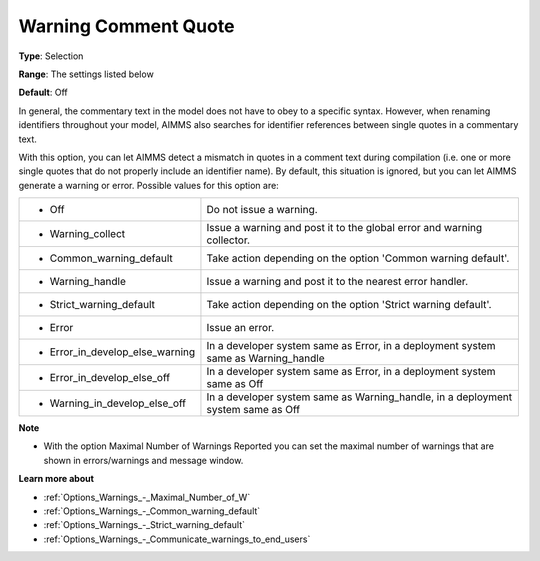 

.. _Options_Compilation_-_Warning_comment_quote:


Warning Comment Quote
=====================



**Type**:	Selection	

**Range**:	The settings listed below	

**Default**:	Off	



In general, the commentary text in the model does not have to obey to a specific syntax. However, when renaming identifiers throughout your model, AIMMS also searches for identifier references between single quotes in a commentary text.

With this option, you can let AIMMS detect a mismatch in quotes in a comment text during compilation (i.e. one or more single quotes that do not properly include an identifier name). By default, this situation is ignored, but you can let AIMMS generate a warning or error. Possible values for this option are:






.. list-table::

   * - *	Off	
     - Do not issue a warning.
   * - *	Warning_collect
     - Issue a warning and post it to the global error and warning collector.
   * - *	Common_warning_default
     - Take action depending on the option 'Common warning default'.
   * - *	Warning_handle
     - Issue a warning and post it to the nearest error handler.
   * - *	Strict_warning_default
     - Take action depending on the option 'Strict warning default'.
   * - *	Error
     - Issue an error.
   * - *	Error_in_develop_else_warning
     - In a developer system same as Error, in a deployment system same as Warning_handle
   * - *	Error_in_develop_else_off
     - In a developer system same as Error, in a deployment system same as Off
   * - *	Warning_in_develop_else_off
     - In a developer system same as Warning_handle, in a deployment system same as Off




**Note** 

*	With the option Maximal Number of Warnings Reported you can set the maximal number of warnings that are shown in errors/warnings and message window.




**Learn more about** 

*	:ref:`Options_Warnings_-_Maximal_Number_of_W`  
*	:ref:`Options_Warnings_-_Common_warning_default` 
*	:ref:`Options_Warnings_-_Strict_warning_default` 
*	:ref:`Options_Warnings_-_Communicate_warnings_to_end_users` 



